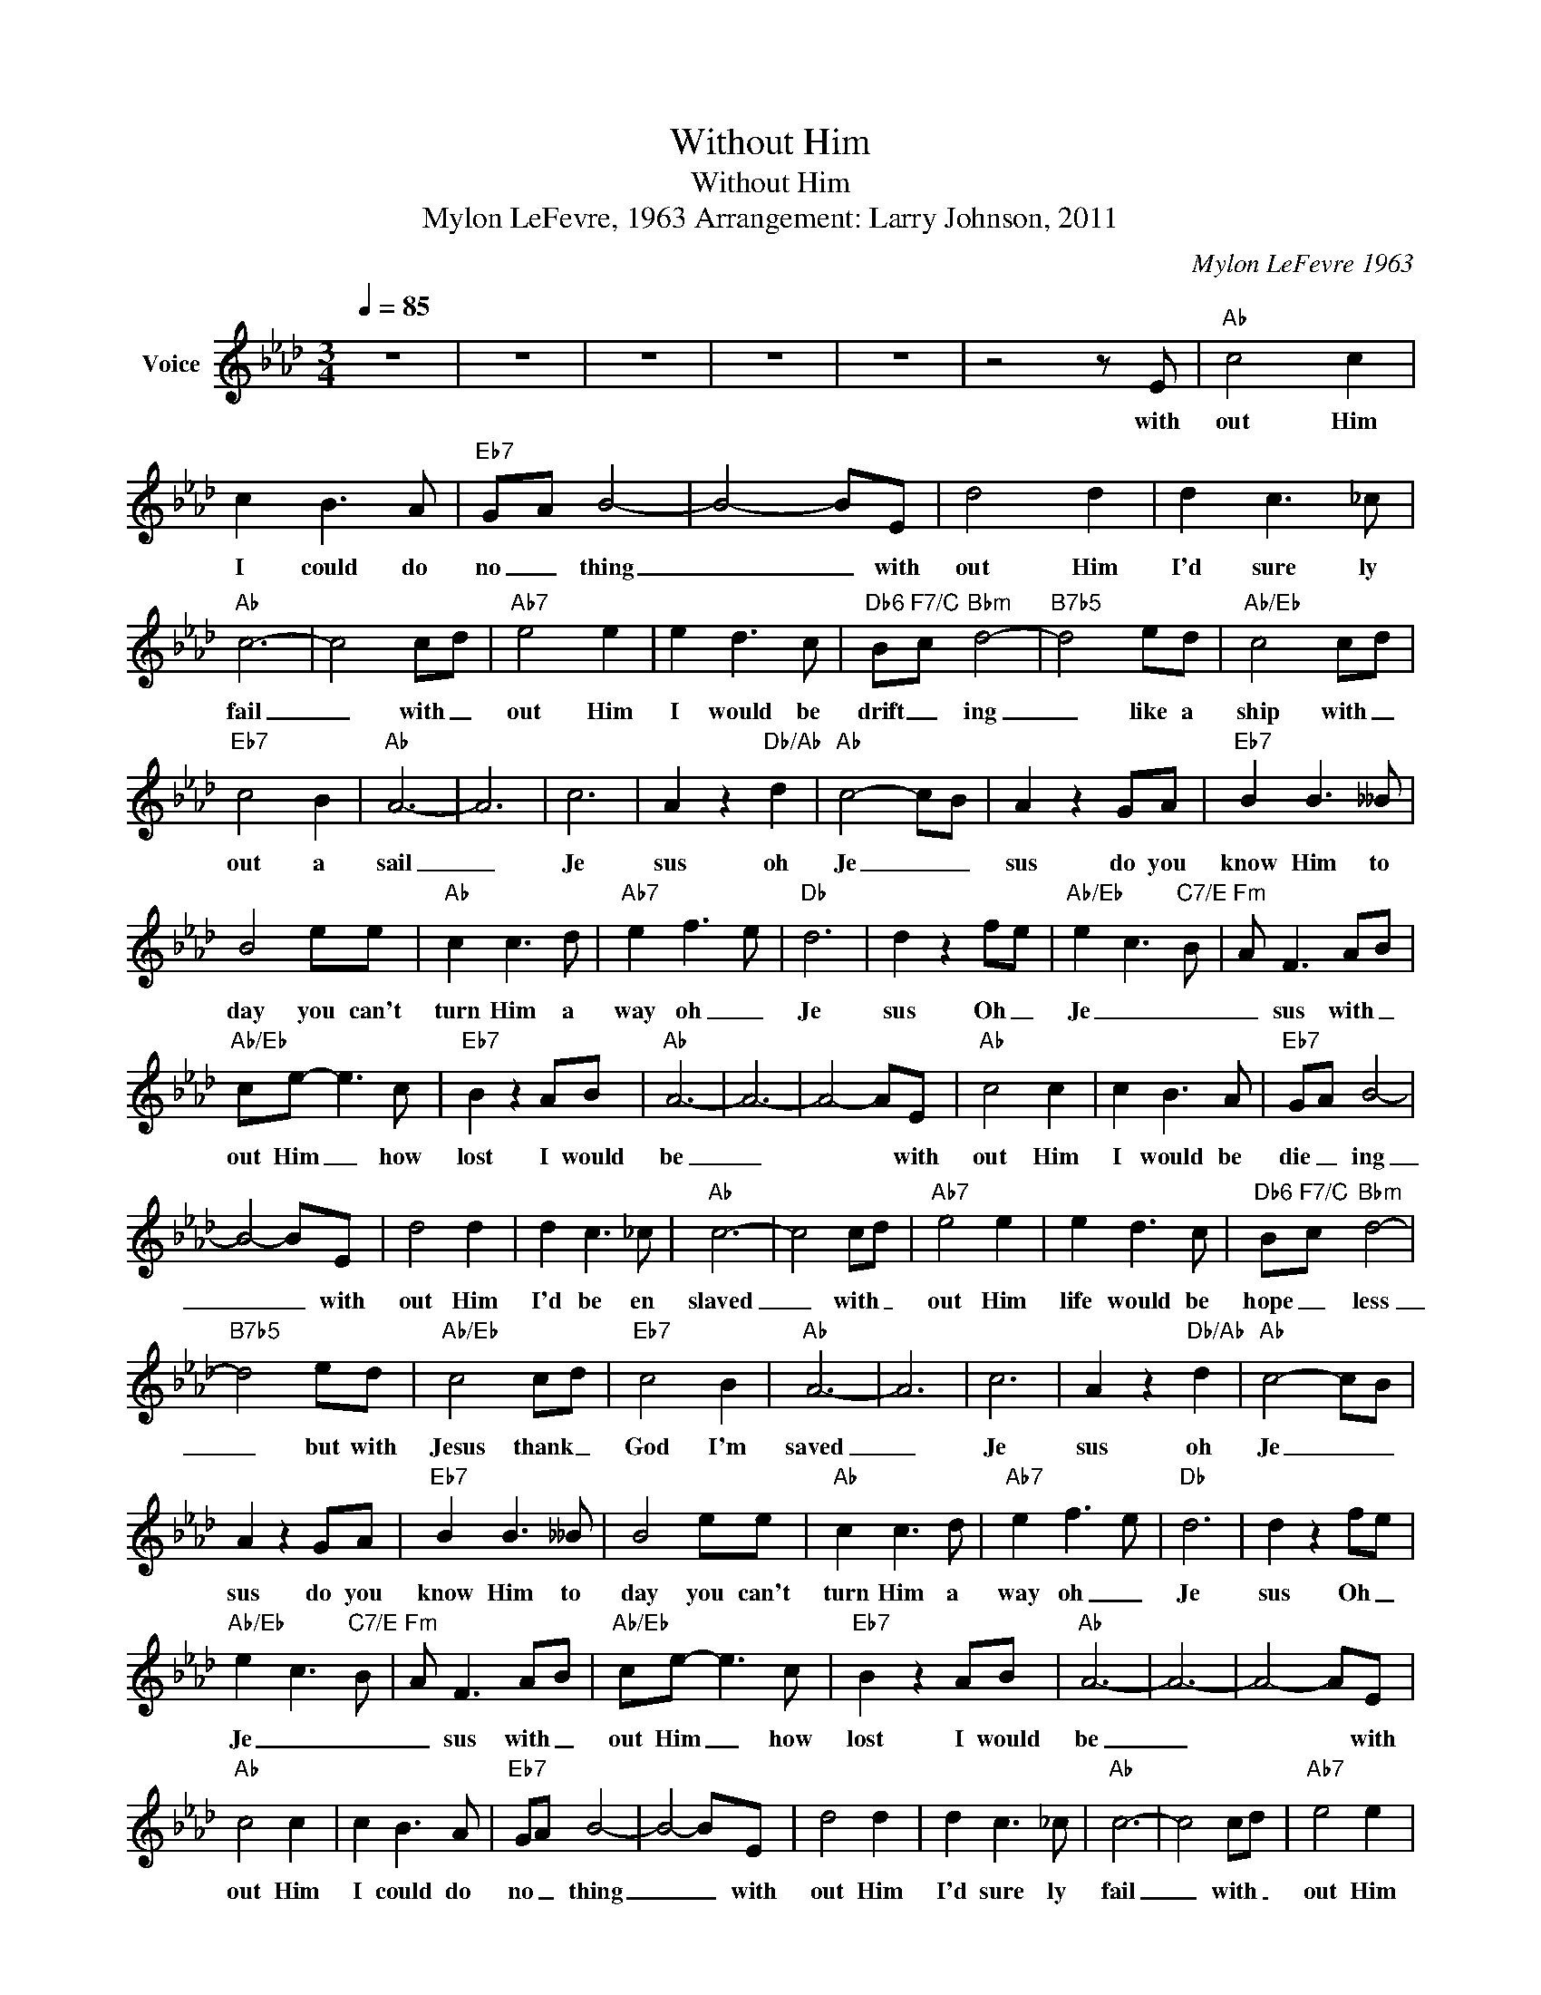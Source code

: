 X:1
T:Without Him
T:Without Him
T:Mylon LeFevre, 1963 Arrangement: Larry Johnson, 2011
C:Mylon LeFevre 1963
Z:All Rights Reserved
L:1/8
Q:1/4=85
M:3/4
K:Ab
V:1 treble nm="Voice"
%%MIDI channel 5
%%MIDI program 54
V:1
 z6 | z6 | z6 | z6 | z6 | z4 z E |"Ab" c4 c2 | c2 B3 A |"Eb7" GA B4- | B4- BE | d4 d2 | d2 c3 _c | %12
w: |||||with|out Him|I could do|no _ thing|_ _ with|out Him|I'd sure ly|
"Ab" c6- | c4 cd |"Ab7" e4 e2 | e2 d3 c |"Db6" B"F7/C"c"Bbm" d4- |"B7b5" d4 ed |"Ab/Eb" c4 cd | %19
w: fail|_ with _|out Him|I would be|drift _ ing|_ like a|ship with _|
"Eb7" c4 B2 |"Ab" A6- | A6 | c6 | A2 z2"Db/Ab" d2 |"Ab" c4- cB | A2 z2 GA |"Eb7" B2 B3 __B | %27
w: out a|sail|_|Je|sus oh|Je _ _|sus do you|know Him to|
 B4 ee |"Ab" c2 c3 d |"Ab7" e2 f3- e |"Db" d6 | d2 z2 fe |"Ab/Eb" e2- c3-"C7/E" B |"Fm" A F3 AB | %34
w: day you can't|turn Him a|way oh _|Je|sus Oh _|Je _ _|_ sus with _|
"Ab/Eb" ce- e3 c |"Eb7" B2 z2 AB |"Ab" A6- | A6- | A4- AE |"Ab" c4 c2 | c2 B3 A |"Eb7" GA B4- | %42
w: out Him _ how|lost I would|be|_|* * with|out Him|I would be|die _ ing|
 B4- BE | d4 d2 | d2 c3 _c |"Ab" c6- | c4 cd |"Ab7" e4 e2 | e2 d3 c |"Db6" B"F7/C"c"Bbm" d4- | %50
w: _ _ with|out Him|I'd be en|slaved|_ with _|out Him|life would be|hope _ less|
"B7b5" d4 ed |"Ab/Eb" c4 cd |"Eb7" c4 B2 |"Ab" A6- | A6 | c6 | A2 z2"Db/Ab" d2 |"Ab" c4- cB | %58
w: _ but with|Jesus thank _|God I'm|saved|_|Je|sus oh|Je _ _|
 A2 z2 GA |"Eb7" B2 B3 __B | B4 ee |"Ab" c2 c3 d |"Ab7" e2 f3- e |"Db" d6 | d2 z2 fe | %65
w: sus do you|know Him to|day you can't|turn Him a|way oh _|Je|sus Oh _|
"Ab/Eb" e2- c3-"C7/E" B |"Fm" A F3 AB |"Ab/Eb" ce- e3 c |"Eb7" B2 z2 AB |"Ab" A6- | A6- | A4- AE | %72
w: Je _ _|_ sus with _|out Him _ how|lost I would|be|_|* * with|
"Ab" c4 c2 | c2 B3 A |"Eb7" GA B4- | B4- BE | d4 d2 | d2 c3 _c |"Ab" c6- | c4 cd |"Ab7" e4 e2 | %81
w: out Him|I could do|no _ thing|_ _ with|out Him|I'd sure ly|fail|_ with _|out Him|
 e2 d3 c |"Db6" B"F7/C"c"Bbm" d4- |"B7b5" d4 ed |"Ab/Eb" c4 cd |"Eb7" c4 B2 |"Ab" A6- | A6 | c6 | %89
w: I would be|drift _ ing|_ like a|ship with _|out a|sail|_|Je|
 A2 z2"Db/Ab" d2 |"Ab" c4- cB | A2 z2 GA |"Eb7" B2 B3 __B | B4 ee |"Ab" c2 c3 d |"Ab7" e2 f3- e | %96
w: sus oh|Je _ _|sus do you|know Him to|day you can't|turn Him a|way oh _|
"Db" d6 | d2 z2 fe |"Ab/Eb" e2- c3-"C7/E" B |"Fm" A F3 AB |"Ab/Eb" ce- e3 c |"Eb7" B2 z2 AB | %102
w: Je|sus Oh _|Je _ _|_ sus with _|out Him _ how|lost I would|
"Ab" A6- | A6- | A6 | z6 | z6 | z6 | z6 |] %109
w: be|_||||||

